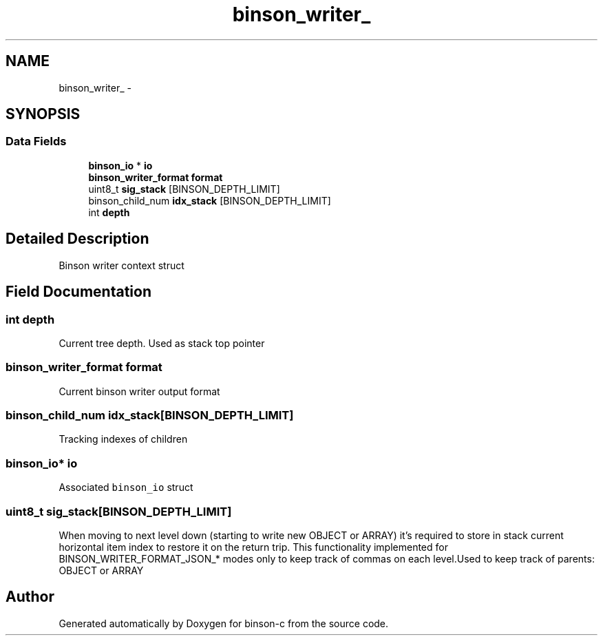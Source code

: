 .TH "binson_writer_" 3 "Tue Dec 1 2015" "binson-c" \" -*- nroff -*-
.ad l
.nh
.SH NAME
binson_writer_ \- 
.SH SYNOPSIS
.br
.PP
.SS "Data Fields"

.in +1c
.ti -1c
.RI "\fBbinson_io\fP * \fBio\fP"
.br
.ti -1c
.RI "\fBbinson_writer_format\fP \fBformat\fP"
.br
.ti -1c
.RI "uint8_t \fBsig_stack\fP [BINSON_DEPTH_LIMIT]"
.br
.ti -1c
.RI "binson_child_num \fBidx_stack\fP [BINSON_DEPTH_LIMIT]"
.br
.ti -1c
.RI "int \fBdepth\fP"
.br
.in -1c
.SH "Detailed Description"
.PP 
Binson writer context struct 
.SH "Field Documentation"
.PP 
.SS "int depth"
Current tree depth\&. Used as stack top pointer 
.SS "\fBbinson_writer_format\fP format"
Current binson writer output format 
.SS "binson_child_num idx_stack[BINSON_DEPTH_LIMIT]"
Tracking indexes of children 
.SS "\fBbinson_io\fP* io"
Associated \fCbinson_io\fP struct 
.SS "uint8_t sig_stack[BINSON_DEPTH_LIMIT]"
When moving to next level down (starting to write new OBJECT or ARRAY) it's required to store in stack current horizontal item index to restore it on the return trip\&. This functionality implemented for BINSON_WRITER_FORMAT_JSON_* modes only to keep track of commas on each level\&.Used to keep track of parents: OBJECT or ARRAY 

.SH "Author"
.PP 
Generated automatically by Doxygen for binson-c from the source code\&.
